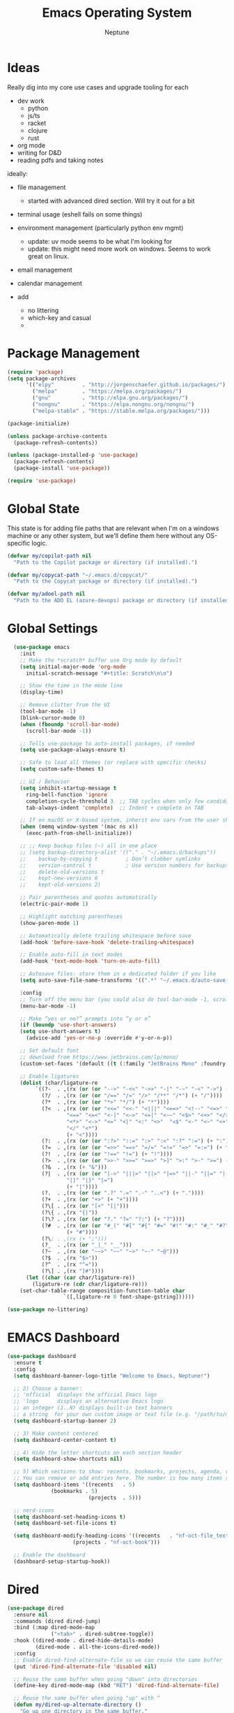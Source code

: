 #+TITLE: Emacs Operating System
#+AUTHOR: Neptune
* Ideas

Really dig into my core use cases and upgrade tooling for each
- dev work
  - python
  - js/ts
  - racket
  - clojure
  - rust
- org mode
- writing for D&D
- reading pdfs and taking notes

ideally:
- file management
  - started with advanced dired section. Will try it out for a bit
- terminal usage (eshell fails on some things)
- environment management (particularly python env mgmt)
  - update: uv mode seems to be what I'm looking for
  - update: this might need more work on windows. Seems to work great
    on linux.
- email management
- calendar management

- add
  - no littering
  - which-key and casual
  -

* Package Management

#+BEGIN_SRC emacs-lisp
(require 'package)
(setq package-archives
      '(("elpy"         . "http://jorgenschaefer.github.io/packages/")
        ("melpa"        . "https://melpa.org/packages/")
        ("gnu"          . "http://elpa.gnu.org/packages/")
        ("nongnu"       . "https://elpa.nongnu.org/nongnu/")
        ("melpa-stable" . "https://stable.melpa.org/packages/")))

(package-initialize)

(unless package-archive-contents
  (package-refresh-contents))

(unless (package-installed-p 'use-package)
  (package-refresh-contents)
  (package-install 'use-package))

(require 'use-package)
#+END_SRC

* Global State

This state is for adding file paths that are relevant when I'm on a
windows machine or any other system, but we'll define them here
without any OS-specific logic.

#+BEGIN_SRC emacs-lisp
(defvar my/copilot-path nil
  "Path to the Copilot package or directory (if installed).")

(defvar my/copycat-path "~/.emacs.d/copycat/"
  "Path to the Copycat package or directory (if installed).")

(defvar my/adoel-path nil
  "Path to the ADO EL (azure-devops) package or directory (if installed).")
#+END_SRC

* Global Settings

#+BEGIN_SRC emacs-lisp
  (use-package emacs
    :init
    ;; Make the *scratch* buffer use Org mode by default
    (setq initial-major-mode 'org-mode
	  initial-scratch-message "#+title: Scratch\n\n")

    ;; Show the time in the mode line
    (display-time)

    ;; Remove clutter from the UI
    (tool-bar-mode -1)
    (blink-cursor-mode 0)
    (when (fboundp 'scroll-bar-mode)
      (scroll-bar-mode -1))

    ;; Tells use-package to auto-install packages, if needed
    (setq use-package-always-ensure t)

    ;; Safe to load all themes (or replace with specific checks)
    (setq custom-safe-themes t)

    ;; UI / Behavior
    (setq inhibit-startup-message t
	  ring-bell-function 'ignore
	  completion-cycle-threshold 3  ;; TAB cycles when only few candidates
	  tab-always-indent 'complete)  ;; Indent + complete on TAB

    ;; If on macOS or X-based system, inherit env vars from the user shell
    (when (memq window-system '(mac ns x))
      (exec-path-from-shell-initialize))

    ;; ;; Keep backup files (~) all in one place
    ;; (setq backup-directory-alist '(("." . "~/.emacs.d/backups"))
    ;; 	  backup-by-copying t         ; Don’t clobber symlinks
    ;; 	  version-control t           ; Use version numbers for backups
    ;; 	  delete-old-versions t
    ;; 	  kept-new-versions 6
    ;; 	  kept-old-versions 2)

    ;; Pair parentheses and quotes automatically
    (electric-pair-mode 1)

    ;; Highlight matching parentheses
    (show-paren-mode 1)

    ;; Automatically delete trailing whitespace before save
    (add-hook 'before-save-hook 'delete-trailing-whitespace)

    ;; Enable auto-fill in text modes
    (add-hook 'text-mode-hook 'turn-on-auto-fill)

    ;; Autosave files: store them in a dedicated folder if you like
    (setq auto-save-file-name-transforms '((".*" "~/.emacs.d/auto-save-list/" t)))

    :config
    ;; Turn off the menu bar (you could also do tool-bar-mode -1, scroll-bar-mode -1, etc.)
    (menu-bar-mode -1)

    ;; Make “yes or no?” prompts into “y or n”
    (if (boundp 'use-short-answers)
	(setq use-short-answers t)
      (advice-add 'yes-or-no-p :override #'y-or-n-p))

    ;; Set default font
    ;; download from https://www.jetbrains.com/lp/mono/
    (custom-set-faces '(default ((t (:family "JetBrains Mono" :foundry "outline" :slant normal :weight regular :height 98 :width normal)))))

    ;; Enable ligatures
    (dolist (char/ligature-re
	     `((?-  . ,(rx (or (or "-->" "-<<" "->>" "-|" "-~" "-<" "->") (+ "-"))))
	       (?/  . ,(rx (or (or "/==" "/=" "/>" "/**" "/*") (+ "/"))))
	       (?*  . ,(rx (or (or "*>" "*/") (+ "*"))))
	       (?<  . ,(rx (or (or "<<=" "<<-" "<|||" "<==>" "<!--" "<=>" "<||" "<|>" "<-<"
				   "<==" "<=<" "<-|" "<~>" "<=|" "<~~" "<$>" "<+>" "</>"
				   "<*>" "<->" "<=" "<|" "<:" "<>"  "<$" "<-" "<~" "<+"
				   "</" "<*")
			       (+ "<"))))
	       (?:  . ,(rx (or (or ":?>" "::=" ":>" ":<" ":?" ":=") (+ ":"))))
	       (?=  . ,(rx (or (or "=>>" "==>" "=/=" "=!=" "=>" "=:=") (+ "="))))
	       (?!  . ,(rx (or (or "!==" "!=") (+ "!"))))
	       (?>  . ,(rx (or (or ">>-" ">>=" ">=>" ">]" ">:" ">-" ">=") (+ ">"))))
	       (?&  . ,(rx (+ "&")))
	       (?|  . ,(rx (or (or "|->" "|||>" "||>" "|=>" "||-" "||=" "|-" "|>"
				   "|]" "|}" "|=")
			       (+ "|"))))
	       (?.  . ,(rx (or (or ".?" ".=" ".-" "..<") (+ "."))))
	       (?+  . ,(rx (or "+>" (+ "+"))))
	       (?\[ . ,(rx (or "[<" "[|")))
	       (?\{ . ,(rx "{|"))
	       (?\? . ,(rx (or (or "?." "?=" "?:") (+ "?"))))
	       (?#  . ,(rx (or (or "#_(" "#[" "#{" "#=" "#!" "#:" "#_" "#?" "#(")
			       (+ "#"))))
	       (?\; . ,(rx (+ ";")))
	       (?_  . ,(rx (or "_|_" "__")))
	       (?~  . ,(rx (or "~~>" "~~" "~>" "~-" "~@")))
	       (?$  . ,(rx "$>"))
	       (?^  . ,(rx "^="))
	       (?\] . ,(rx "]#"))))
      (let ((char (car char/ligature-re))
	    (ligature-re (cdr char/ligature-re)))
	(set-char-table-range composition-function-table char
			      `([,ligature-re 0 font-shape-gstring])))))

(use-package no-littering)
#+END_SRC

* EMACS Dashboard

#+BEGIN_SRC emacs-lisp
(use-package dashboard
  :ensure t
  :config
  (setq dashboard-banner-logo-title "Welcome to Emacs, Neptune!")

  ;; 2) Choose a banner:
  ;; 'official  displays the official Emacs logo
  ;; 'logo      displays an alternative Emacs logo
  ;; an integer (1..N) displays built-in text banners
  ;; a string  for your own custom image or text file (e.g. "/path/to/my-banner.png")
  (setq dashboard-startup-banner 2)

  ;; 3) Make content centered
  (setq dashboard-center-content t)

  ;; 4) Hide the letter shortcuts on each section header
  (setq dashboard-show-shortcuts nil)

  ;; 5) Which sections to show: recents, bookmarks, projects, agenda, registers
  ;; You can remove or add entries here. The number is how many items show.
  (setq dashboard-items '((recents   . 5)
			  (bookmarks . 5)
                          (projects  . 5)))

  ;; nerd-icons
  (setq dashboard-set-heading-icons t)
  (setq dashboard-set-file-icons t)

  (setq dashboard-modify-heading-icons '((recents   . "nf-oct-file_text")
					 (projects . "nf-oct-book")))

  ;; Enable the dashboard
  (dashboard-setup-startup-hook))
#+END_SRC

* Dired

#+BEGIN_SRC emacs-lisp
(use-package dired
  :ensure nil
  :commands (dired dired-jump)
  :bind (:map dired-mode-map
              ("<tab>" . dired-subtree-toggle))
  :hook ((dired-mode . dired-hide-details-mode)
         (dired-mode . all-the-icons-dired-mode))
  :config
  ;; Enable dired-find-alternate-file so we can reuse the same buffer
  (put 'dired-find-alternate-file 'disabled nil)

  ;; Reuse the same buffer when going "down" into directories
  (define-key dired-mode-map (kbd "RET") 'dired-find-alternate-file)

  ;; Reuse the same buffer when going "up" with ^
  (defun my/dired-up-alternate-directory ()
    "Go up one directory in the same buffer."
    (interactive)
    (let* ((dir (dired-current-directory))
           (up  (file-name-directory (directory-file-name dir))))
      (unless up
        (error "No parent directory"))
      (find-alternate-file up)
      ;; Optionally highlight the subdir you came from
      (dired-goto-file dir)))
  (define-key dired-mode-map (kbd "^") 'my/dired-up-alternate-directory)

  ;; Use -al for directory listing
  (setq dired-listing-switches "-al")

  ;; Built-in Dired-X features
  (require 'dired-x)
  (setq dired-omit-files (concat dired-omit-files "\\|^\\..+$")) ;; Hide dotfiles, etc.
  (add-hook 'dired-mode-hook
            (lambda ()
              (dired-omit-mode 1))))

;; Expand/collapse directories inline
(use-package dired-subtree
  :after dired)

;; Icons for each file type in Dired
(use-package all-the-icons-dired
  :after dired)

;; Color-code files by extension / type
(use-package dired-rainbow
  :after dired
  :config
  ;; Example color definitions (adjust as desired)
  (dired-rainbow-define text "#4e9a06" ("txt" "org" "md" "markdown" "rst"))
  (dired-rainbow-define doc  "#3465a4" ("pdf" "doc" "docx" "odt")))

;; Dynamic filtering of files in Dired
(use-package dired-filter
  :after dired)

;; Narrowing like Ivy/Swiper but for Dired
(use-package dired-narrow
  :after dired)

;; Collapse single-directory paths in Dired
(use-package dired-collapse
  :after dired)

;; Show directory sizes (disk usage) in Dired
(use-package dired-du
  :after dired)

;; Quick previews of files (images, pdfs, etc.) in another window
(use-package peep-dired
  :after dired
  :bind (:map dired-mode-map
         ("P" . peep-dired)))
#+END_SRC


* Pomodoro

#+BEGIN_SRC emacs-lisp
(use-package pomodoro
  :bind (([f8] . pomodoro-start)
         ([f7] . pomodoro-stop))
  :hook (emacs-startup . pomodoro-add-to-mode-line))
#+END_SRC

* Org
#+BEGIN_SRC emacs-lisp
(use-package org
  :bind (:map org-mode-map
              ("C-q" . org-fill-paragraph))
  :config
  ;; General Org settings
  (setq org-ellipsis " ▾"
        org-hide-emphasis-markers t
        org-todo-keywords
        '((sequence "TODO" "STARTED" "WAITING" "MAYBE" "|" "CANCEL" "DONE"))
        ;; Disable automatic indentation of source blocks
        org-src-preserve-indentation t
        org-edit-src-content-indentation 0))

(use-package org-modern
  :after org
  :config
  ;; Enable globally for all Org buffers
  (global-org-modern-mode)

  ;; Custom fold symbols, etc.
  (setq org-modern-fold-stars
        '(("▶" . "▼")
          ("  ▷" . "  ▽")
          ("    ▷" . "    ▽")
          ("      ▹" . "      ▿")
          ("      ▸" . "      ▾"))))

(use-package org-download
  :after org)
#+END_SRC

* Navigation

#+BEGIN_SRC emacs-lisp
(use-package deadgrep
  :commands (deadgrep))

(require 'transient)

(use-package casual-suite
  :ensure t
  :config
  ;; Per-mode bindings
  (keymap-set calc-mode-map "C-o" #'casual-calc-tmenu)
  (keymap-set dired-mode-map "C-o" #'casual-dired-tmenu)
  (keymap-set ibuffer-mode-map "C-o" #'casual-ibuffer-tmenu)
  (keymap-set ibuffer-mode-map "F"   #'casual-ibuffer-filter-tmenu)
  (keymap-set ibuffer-mode-map "s"   #'casual-ibuffer-sortby-tmenu)
  (keymap-set Info-mode-map "C-o"    #'casual-info-tmenu))

(use-package which-key)

(use-package avy
  :ensure t
  :bind ((:map global-map
               ("C-j" . avy-goto-char-timer))
         (:map org-mode-map
               ("C-j" . avy-goto-char-timer)))
  :config
  (setq avy-timeout-seconds 0.2)
  (setq avy-all-windows 'all-frames))

(use-package recentf
  :ensure nil
  :init
  ;; Path to store the recentf list. Adjust if desired.
  (setq recentf-save-file (concat user-emacs-directory ".recentf")
        recentf-max-menu-items 40)
  :config
  (recentf-mode 1))

(use-package crux)

(defun smarter-move-beginning-of-line (arg)
  (interactive "^p")
  (setq arg (or arg 1))
  (when (/= arg 1)
    (let ((line-move-visual nil))
      (forward-line (1- arg))))
  (let ((orig-point (point)))
    (back-to-indentation)
    (when (= orig-point (point))
      (move-beginning-of-line 1))))

(use-package vertico
  :init
  (vertico-mode))

(use-package vertico-directory
  :after vertico
  :ensure nil ;; Part of vertico; no separate installation needed
  :bind (:map vertico-map
         ("RET"   . vertico-directory-enter)
         ("DEL"   . vertico-directory-delete-char)
         ("M-DEL" . vertico-directory-delete-word))
  :hook (rfn-eshadow-update-overlay . vertico-directory-tidy))

(use-package orderless
  :init
  (setq completion-styles '(orderless)
        completion-category-defaults nil
        completion-category-overrides '((file (styles partial-completion)))))

(use-package consult
  :bind (("C-x b" . consult-buffer))
  :hook (completion-list-mode . consult-preview-at-point-mode)
  :init
  ;; Registers
  (setq register-preview-delay 0.5
        register-preview-function #'consult-register-format)
  ;; Use Consult to select xref locations with preview
  (setq xref-show-xrefs-function #'consult-xref
        xref-show-definitions-function #'consult-xref)
  (advice-add #'register-preview :override #'consult-register-window)
  :config
  (consult-customize
   consult-theme :preview-key '(:debounce 0.2 any)
   consult-ripgrep consult-git-grep consult-grep
   consult-bookmark consult-recent-file consult-xref
   consult--source-bookmark consult--source-file-register
   consult--source-recent-file consult--source-project-recent-file
   :preview-key '(:debounce 0.4 any))
  (setq consult-narrow-key "<"))

(use-package ctrlf
  :init
  (ctrlf-mode +1))

(use-package marginalia
  :init
  (marginalia-mode))

(use-package embark
  :bind (("C-b" . embark-act)   ;; pick some comfortable binding
         ("M-." . embark-dwim)) ;; good alternative: M-.
  :init
  (setq prefix-help-command #'embark-prefix-help-command)
  :config
  ;; Hide the mode line of the Embark live/completions buffers
  (add-to-list 'display-buffer-alist
               '("\\`\\*Embark Collect \\(Live\\|Completions\\)\\*"
                 nil
                 (window-parameters (mode-line-format . none)))))

(use-package embark-consult
  :after (embark consult)
  :ensure t)

(use-package corfu
  :custom
  (corfu-cycle t)                ;; Enable cycling for `corfu-next/previous'
  (corfu-auto t)                 ;; Enable auto completion
  (corfu-separator ?\s)          ;; Orderless field separator
  (corfu-auto-delay 1)
  (corfu-auto-prefix 0)
  :init
  (global-corfu-mode)
  :config
  ;; Turn off Corfu auto-completion in eshell
  (add-hook 'eshell-mode-hook
            (lambda ()
              (setq-local corfu-auto nil)
              (corfu-mode))))

(use-package cape
  :init
  ;; Add multiple CAPE completion sources to `completion-at-point-functions'.
  (dolist (f '(cape-dabbrev
               cape-file
               cape-history
               cape-keyword
               cape-tex
               cape-sgml
               cape-rfc1345
               cape-abbrev
               cape-ispell
               cape-dict
               cape-symbol
               cape-line))
    (add-to-list 'completion-at-point-functions f)))

(defun prev-window ()
  (interactive)
  (other-window -1))
#+END_SRC

* Key Bindings

#+BEGIN_SRC emacs-lisp
(use-package multiple-cursors)

(use-package general
  :config
  (general-define-key
   ;; Window / buffer manipulation
   "C-x o"   'next-multiframe-window
   "C-x p"   'previous-multiframe-window
   "C-x C-o" 'crux-transpose-windows
   "C-r"     'hydra-buffers/body

   ;; Basic editing
   "M-w"     'kill-ring-save
   "C-w"     'kill-region
   "C-z"     'undo
   "C-x s"   'save-buffer

   ;; Search
   "C-s"     'ctrlf-forward-default
   "C-S-s"   'ctrlf-backward-default

   ;; Move to smarter beginning of line
   "C-a"     'smarter-move-beginning-of-line

   ;; disable scroll lock
   "<Scroll_Lock>" '()
   "<scroll>" '()))

(use-package hydra
  :config
  (defhydra hydra-buffers (:timeout 3)
    ("<right>" enlarge-window-horizontally "wider")
    ("<left>"  shrink-window-horizontally  "thinner")
    ("<up>"    enlarge-window              "taller")
    ("<down>"  shrink-window              "smaller")))
#+END_SRC

* UI

#+BEGIN_SRC emacs-lisp
(use-package doom-themes
  :init
  (load-theme 'doom-dracula t))

(use-package spacious-padding
  :config
  (spacious-padding-mode 1))

(use-package rainbow-delimiters
  :hook (prog-mode . rainbow-delimiters-mode))

(use-package kind-icon
  :after corfu
  :custom
  (kind-icon-default-face 'corfu-default) ; to compute blended backgrounds correctly
  :config
  (add-to-list 'corfu-margin-formatters #'kind-icon-margin-formatter))

(use-package all-the-icons)

(use-package doom-modeline
  :init
  (doom-modeline-mode 1))
#+END_SRC

* Git

#+BEGIN_SRC emacs-lisp
(use-package magit
  :config
  (setq magit-refresh-verbose t)

  ;; magit is slow on windows. This strips it way down
  ;; https://jakemccrary.com/blog/2020/11/14/speeding-up-magit/
  (when (eq system-type 'windows-nt)
    (remove-hook 'magit-status-sections-hook 'magit-insert-diff-filter-header)
    (remove-hook 'magit-status-sections-hook 'magit-insert-head-branch-header)
    (remove-hook 'magit-status-sections-hook 'magit-insert-upstream-branch-header)
    (remove-hook 'magit-status-sections-hook 'magit-insert-push-branch-header)
    (remove-hook 'magit-status-sections-hook 'magit-insert-tags-header)
    (remove-hook 'magit-status-sections-hook 'magit-insert-status-headers)
    (remove-hook 'magit-status-sections-hook 'magit-insert-merge-log)
    (remove-hook 'magit-status-sections-hook 'magit-insert-rebase-sequence)
    (remove-hook 'magit-status-sections-hook 'magit-insert-am-sequence)
    (remove-hook 'magit-status-sections-hook 'magit-insert-sequencer-sequence)
    (remove-hook 'magit-status-sections-hook 'magit-insert-bisect-output)
    (remove-hook 'magit-status-sections-hook 'magit-insert-bisect-rest)
    (remove-hook 'magit-status-sections-hook 'magit-insert-bisect-log)
    (remove-hook 'magit-status-sections-hook 'magit-insert-stashes)
    (remove-hook 'magit-status-sections-hook 'magit-insert-unpushed-to-pushremote)
    (remove-hook 'magit-status-sections-hook 'magit-insert-unpushed-to-upstream-or-recent)
    (remove-hook 'magit-status-sections-hook 'magit-insert-unpulled-from-pushremote)
    (remove-hook 'magit-status-sections-hook 'magit-insert-unpulled-from-upstream)))
#+END_SRC

* Eshell

#+BEGIN_SRC emacs-lisp
(defun efs/configure-eshell ()
  ;; Save command history when commands are entered
  (add-hook 'eshell-pre-command-hook 'eshell-save-some-history)

  ;; Truncate buffer for performance
  (add-to-list 'eshell-output-filter-functions 'eshell-truncate-buffer)

  (setq eshell-history-size         100
        eshell-buffer-maximum-lines 100
        eshell-hist-ignoredups      t
        eshell-scroll-to-bottom-on-input t))

(use-package eshell-git-prompt)

(use-package eshell
  :hook (eshell-first-time-mode . efs/configure-eshell)
  :config
  ;; When the subshell process dies, kill the eshell buffer
  (with-eval-after-load 'esh-opt
    (setq eshell-destroy-buffer-when-process-dies t)
    (setq eshell-visual-commands '("htop" "zsh" "vim")))

  ;; Use the powerline theme from eshell-git-prompt
  (eshell-git-prompt-use-theme 'powerline)

  ;; Function to open a new Eshell buffer with a unique name
  (defun my/eshell-new ()
    "Open a new instance of Eshell in a uniquely named buffer."
    (interactive)
    (let ((eshell-buffer-name (generate-new-buffer-name "*eshell*")))
      (eshell t))))

(use-package eshell-syntax-highlighting
  :after esh-mode
  :config
  ;; Enable in all Eshell buffers
  (eshell-syntax-highlighting-global-mode))

(use-package simple-httpd
  :init
  (setq httpd-port 8000))
#+END_SRC

* yasnippet

#+BEGIN_SRC emacs-lisp
(use-package yasnippet
  :bind
  ("<backtab>" . yas-expand)
  :config
  (let ((local-snippets-dir
         (expand-file-name "snippets"
                           (file-name-directory
                            (or load-file-name (buffer-file-name))))))
    (unless (file-exists-p local-snippets-dir)
      (make-directory local-snippets-dir t))
    (add-to-list 'yas-snippet-dirs local-snippets-dir))

  (yas-reload-all)
  (yas-global-mode 1))

(use-package consult-yasnippet)
(use-package yasnippet-snippets)
#+END_SRC

* PDFs

#+BEGIN_SRC emacs-lisp
(use-package pdf-tools)

(pdf-tools-install)
#+END_SRC

* General Programming

#+BEGIN_SRC emacs-lisp
(use-package treesit-auto
  :config
  (global-treesit-auto-mode))

(use-package projectile
  :bind (:map projectile-mode-map
              ("C-c p" . projectile-command-map))
  :custom
  (projectile-completion-system 'auto)
  :config
  (projectile-mode +1))

(use-package lsp-mode
  :commands (lsp lsp-deferred)
  :config)

(use-package lsp-ui
  :commands lsp-ui-mode
  :hook (lsp-mode . lsp-ui-mode))

;; debugger
(use-package dape)
#+END_SRC

* Copilot

#+BEGIN_SRC emacs-lisp
(use-package copilot
  :if (and (boundp 'my/copilot-path) my/copilot-path)
  :load-path my/copilot-path
  :hook (prog-mode . copilot-mode)
  :bind (:map copilot-completion-map
         ("<tab>" . copilot-accept-completion)
         ("TAB"   . copilot-accept-completion)))
#+END_SRC

* COMMENT Racket

#+BEGIN_SRC emacs-lisp
(use-package racket-mode
  :hook
  ((racket-mode . racket-xp-mode)
   (racket-mode . corfu-mode))
  :config
  (defun custom-racket-send-definition ()
    (interactive)
    (if (use-region-p)
        (let ((start (region-beginning))
              (end   (region-end)))
          (racket-send-region start end)
          (goto-char end)
          (deactivate-mark))
      (let* ((start (point))
             (end   (progn
                      (ignore-errors (backward-up-list))
                      (forward-sexp)
                      (point))))
        (when (and start end (<= start end))
          (goto-char start)
          (racket-send-definition))
        (if (= start end)
            (newline-and-indent)
          (goto-char end)))))

  ;; Define custom keybindings in racket-mode, xp-mode, and repl-mode
  (general-define-key
   :keymaps '(racket-mode-map racket-xp-mode-map racket-repl-mode-map)
   ;; Evaluate current definition/region
   "C-c C-c" 'custom-racket-send-definition
   ;; Open the Racket REPL
   "C-c C-p" 'racket-repl
   ;; Insert λ symbol
   "C-c C-l" "λ"
   ;; Show documentation
   "C-c d"   'racket-xp-documentation))
#+END_SRC

* COMMENT Clojure

#+BEGIN_SRC emacs-lisp
(use-package clojure-mode
  :mode (("\\.clj\\'"  . clojure-mode)
         ("\\.cljs\\'" . clojure-mode)
         ("\\.cljc\\'" . clojure-mode)
         ("\\.edn\\'"  . clojure-mode))
  :config
  ;; Highlight debugging annotations and extra font lock inside comment forms
  (setq clojure-toplevel-inside-comment-form t))

(use-package cider
  :hook (clojure-mode . cider-mode)
  :config
  (setq nrepl-log-messages t
        cider-repl-history-file "~/.emacs.d/cider-repl-history"
        cider-repl-history-size 100
        cider-repl-popup-stacktraces t
        cider-repl-display-help-banner nil
        cider-font-lock-dynamically '(core deprecated macro namespace))
  ;; Also enable Eldoc in CIDER REPL buffers
  (add-hook 'cider-repl-mode-hook #'eldoc-mode))

(use-package clj-refactor
  :after clojure-mode
  :hook (clojure-mode . clj-refactor-mode)
  :config
  ;; Add all refactor bindings (prefix is "C-c C-m" by default)
  (cljr-add-keybindings-with-prefix "C-c C-m"))

(use-package flycheck
  :hook ((clojure-mode . flycheck-mode)
         (cider-repl-mode . flycheck-mode))
  :config
  (use-package flycheck-clj-kondo
    :ensure t
    :after flycheck))

(use-package eldoc
  :hook ((clojure-mode . eldoc-mode)
         (cider-repl-mode . eldoc-mode)))
#+END_SRC

* Rust

#+BEGIN_SRC emacs-lisp

#+END_SRC


* Python

#+BEGIN_SRC emacs-lisp
(use-package uv-mode
  :hook ((python-mode python-ts-mode) . uv-mode-auto-activate-hook))

(use-package python-mode
  :custom
  (python-shell-interpreter "ipython")
  (python-shell-interpreter-args "-i --simple-prompt")
  :hook
  (python-ts-mode . lsp-deferred))

;; python-x provides additional convenience functions/macros for Python
(use-package python-x
  :after python-mode)

;; Elpy: Python IDE features (autocompletion, debugging, etc.)
(use-package elpy
  :init
  (elpy-enable))

;; Custom function to send either the region or the statement to the Elpy shell
(defun my-elpy-send ()
  "Send the active region or current statement to the Elpy shell and advance."
  (interactive)
  (if (region-active-p)
      (elpy-shell-send-region-or-buffer-and-step)
    (elpy-shell-send-statement-and-step)))

;; Keybindings for Python buffers and Elpy
(use-package general
  :config
  (general-define-key
   :keymaps '(python-mode-map python-ts-mode-map elpy-mode-map)
   ;; Evaluate code
   "C-c C-c"      'my-elpy-send
   "C-S-c C-c"    'my-elpy-send
   ;; Switch to the Elpy shell
   "C-c C-p"      'elpy-shell-switch-to-shell
   "C-c p"        'elpy-shell-switch-to-shell
   ;; LSP UI helpers
   "C-c d"        'lsp-ui-doc-glance
   "C-c f"        'lsp-ui-peek-find-definitions
   ;; Search with deadgrep
   "C-c C-g"      'deadgrep
   ;; Quick replace
   "C-c '"        'replace-regexp
   ;; Kill word backwards
   "C-<backspace>" 'backward-kill-word))
#+END_SRC

* Web & TypeScript

#+BEGIN_SRC emacs-lisp
(use-package js
  :ensure nil  ;; Built-in
  :mode ("\\.js\\'" . js-ts-mode)
  :hook (js-ts-mode . lsp-deferred)
  :config
  (setq js-ts-mode-indent-offset 2))

(use-package typescript-ts-mode
  :ensure nil  ;; Built-in in Emacs 29+
  :mode (("\\.ts\\'" . typescript-ts-mode)
         ("\\.tsx\\'" . tsx-ts-mode))
  :hook ((typescript-ts-mode . lsp-deferred)
         (tsx-ts-mode        . lsp-deferred))
  :config
  (setq typescript-ts-mode-indent-offset 2))

(use-package css-ts-mode
  :ensure nil  ;; Built-in in Emacs 29+
  :mode ("\\.css\\'" . css-ts-mode)
  :hook (css-ts-mode . lsp-deferred)
  :config
  (setq css-ts-mode-indent-offset 2))

(use-package html-mode
  :ensure nil  ;; Built-in
  :mode ("\\.html?\\'" . html-ts-mode)
  :hook (html-ts-mode . lsp-deferred)
  :config
  (setq html-ts-mode-indent-offset 2))
#+END_SRC

* ado.el

See https://github.com/dr-neptune/ado.el

#+BEGIN_SRC emacs-lisp
(use-package azure-devops
  :if (and (boundp 'my/adoel-path) my/adoel-path)
  :load-path my/adoel-path
  :init
  ;; Provide empty (or real) values for your DevOps variables.
  (setq azure-devops-username           ""
        azure-devops-organization-url   ""
        azure-devops-project-name       ""
        azure-devops-pat                "")
  :bind
  ("C-c d" . azure-devops-menu))
#+END_SRC

* Copycat

See https://github.com/dr-neptune/copycat

#+BEGIN_SRC emacs-lisp
(use-package copycat
  :if (and (boundp 'my/copycat-path) my/copycat-path)
  :load-path my/copycat-path
  :commands (copycat copycat-copy-marked)
  :bind (("C-c c" . copycat)               ;; Open Dired with filtered files
         ("C-c m" . copycat-copy-marked))  ;; Copy marked files into Org buffer
  :config
  ;; Example: show absolute paths in the Org buffer
  (setq copycat-use-absolute-paths t))
#+END_SRC

